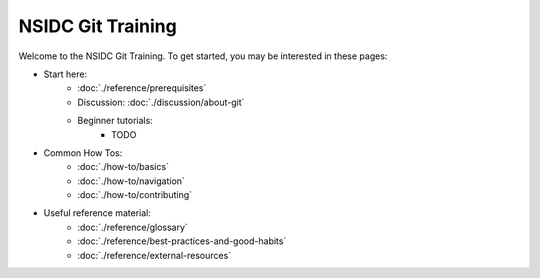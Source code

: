 ==================
NSIDC Git Training
==================

.. image:: ./_images/nsidc-logo.svg
    :width: 200
    :alt: NSIDC logo

.. image:: ./_images/git-logo.png
    :width: 200
    :alt: Git logo

Welcome to the NSIDC Git Training. To get started, you may be interested in
these pages:

- Start here:
    - :doc:`./reference/prerequisites`
    - Discussion: :doc:`./discussion/about-git`
    - Beginner tutorials:
        - TODO

- Common How Tos:
    - :doc:`./how-to/basics`
    - :doc:`./how-to/navigation`
    - :doc:`./how-to/contributing`

- Useful reference material:
    - :doc:`./reference/glossary`
    - :doc:`./reference/best-practices-and-good-habits`
    - :doc:`./reference/external-resources`
